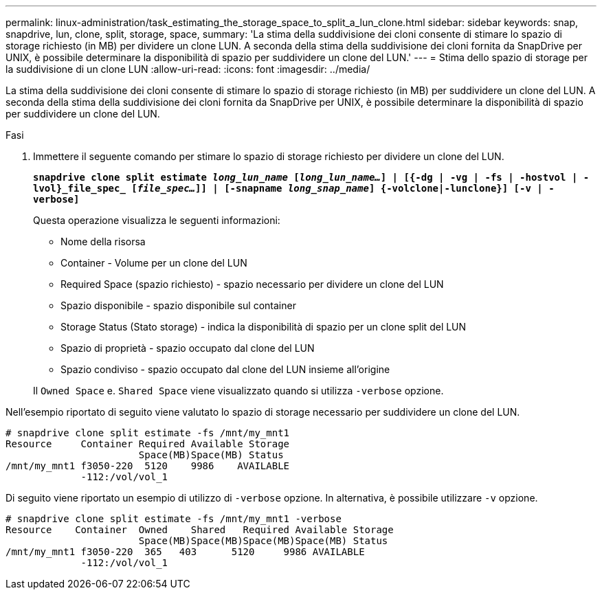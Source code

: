 ---
permalink: linux-administration/task_estimating_the_storage_space_to_split_a_lun_clone.html 
sidebar: sidebar 
keywords: snap, snapdrive, lun, clone, split, storage, space, 
summary: 'La stima della suddivisione dei cloni consente di stimare lo spazio di storage richiesto (in MB) per dividere un clone LUN. A seconda della stima della suddivisione dei cloni fornita da SnapDrive per UNIX, è possibile determinare la disponibilità di spazio per suddividere un clone del LUN.' 
---
= Stima dello spazio di storage per la suddivisione di un clone LUN
:allow-uri-read: 
:icons: font
:imagesdir: ../media/


[role="lead"]
La stima della suddivisione dei cloni consente di stimare lo spazio di storage richiesto (in MB) per suddividere un clone del LUN. A seconda della stima della suddivisione dei cloni fornita da SnapDrive per UNIX, è possibile determinare la disponibilità di spazio per suddividere un clone del LUN.

.Fasi
. Immettere il seguente comando per stimare lo spazio di storage richiesto per dividere un clone del LUN.
+
`*snapdrive clone split estimate [-lun]_long_lun_name_ [_long_lun_name..._] | [{-dg | -vg | -fs | -hostvol | -lvol}_file_spec_ [_file_spec..._]] | [-snapname _long_snap_name_] {-volclone|-lunclone}] [-v | -verbose]*`

+
Questa operazione visualizza le seguenti informazioni:

+
** Nome della risorsa
** Container - Volume per un clone del LUN
** Required Space (spazio richiesto) - spazio necessario per dividere un clone del LUN
** Spazio disponibile - spazio disponibile sul container
** Storage Status (Stato storage) - indica la disponibilità di spazio per un clone split del LUN
** Spazio di proprietà - spazio occupato dal clone del LUN
** Spazio condiviso - spazio occupato dal clone del LUN insieme all'origine


+
Il `Owned Space` e. `Shared Space` viene visualizzato quando si utilizza `-verbose` opzione.



Nell'esempio riportato di seguito viene valutato lo spazio di storage necessario per suddividere un clone del LUN.

[listing]
----
# snapdrive clone split estimate -fs /mnt/my_mnt1
Resource     Container Required Available Storage
                       Space(MB)Space(MB) Status
/mnt/my_mnt1 f3050-220  5120    9986    AVAILABLE
             -112:/vol/vol_1
----
Di seguito viene riportato un esempio di utilizzo di `-verbose` opzione. In alternativa, è possibile utilizzare `-v` opzione.

[listing]
----
# snapdrive clone split estimate -fs /mnt/my_mnt1 -verbose
Resource    Container  Owned    Shared   Required Available Storage
                       Space(MB)Space(MB)Space(MB)Space(MB) Status
/mnt/my_mnt1 f3050-220  365   403      5120     9986 AVAILABLE
             -112:/vol/vol_1
----
